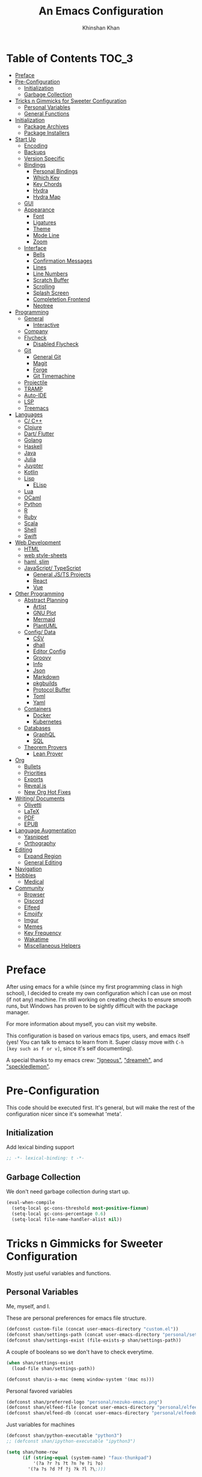 #+TITLE: An Emacs Configuration
#+AUTHOR: Khinshan Khan
#+property: header-args :tangle init.el
#+STARTUP: overview
#+PRIORITIES: A D B

* Table of Contents :TOC_3:
- [[#preface][Preface]]
- [[#pre-configuration][Pre-Configuration]]
  - [[#initialization][Initialization]]
  - [[#garbage-collection][Garbage Collection]]
- [[#tricks-n-gimmicks-for-sweeter-configuration][Tricks n Gimmicks for Sweeter Configuration]]
  - [[#personal-variables][Personal Variables]]
  - [[#general-functions][General Functions]]
- [[#initialization-1][Initialization]]
  - [[#package-archives][Package Archives]]
  - [[#package-installers][Package Installers]]
- [[#start-up][Start Up]]
  - [[#encoding][Encoding]]
  - [[#backups][Backups]]
  - [[#version-specific][Version Specific]]
  - [[#bindings][Bindings]]
    - [[#personal-bindings][Personal Bindings]]
    - [[#which-key][Which Key]]
    - [[#key-chords][Key Chords]]
    - [[#hydra][Hydra]]
    - [[#hydra-map][Hydra Map]]
  - [[#gui][GUI]]
  - [[#appearance][Appearance]]
    - [[#font][Font]]
    - [[#ligatures][Ligatures]]
    - [[#theme][Theme]]
    - [[#mode-line][Mode Line]]
    - [[#zoom][Zoom]]
  - [[#interface][Interface]]
    - [[#bells][Bells]]
    - [[#confirmation-messages][Confirmation Messages]]
    - [[#lines][Lines]]
    - [[#line-numbers][Line Numbers]]
    - [[#scratch-buffer][Scratch Buffer]]
    - [[#scrolling][Scrolling]]
    - [[#splash-screen][Splash Screen]]
    - [[#completetion-frontend][Completetion Frontend]]
    - [[#neotree][Neotree]]
- [[#programming][Programming]]
  - [[#general][General]]
    - [[#interactive][Interactive]]
  - [[#company][Company]]
  - [[#flycheck][Flycheck]]
    - [[#disabled-flycheck][Disabled Flycheck]]
  - [[#git][Git]]
    - [[#general-git][General Git]]
    - [[#magit][Magit]]
    - [[#forge][Forge]]
    - [[#git-timemachine][Git Timemachine]]
  - [[#projectile][Projectile]]
  - [[#tramp][TRAMP]]
  - [[#auto-ide][Auto-IDE]]
  - [[#lsp][LSP]]
  - [[#treemacs][Treemacs]]
- [[#languages][Languages]]
  - [[#c-c][C/ C++]]
  - [[#clojure][Clojure]]
  - [[#dart-flutter][Dart/ Flutter]]
  - [[#golang][Golang]]
  - [[#haskell][Haskell]]
  - [[#java][Java]]
  - [[#julia][Julia]]
  - [[#juypter][Juypter]]
  - [[#kotlin][Kotlin]]
  - [[#lisp][Lisp]]
    - [[#elisp][ELisp]]
  - [[#lua][Lua]]
  - [[#ocaml][OCaml]]
  - [[#python][Python]]
  - [[#r][R]]
  - [[#ruby][Ruby]]
  - [[#scala][Scala]]
  - [[#shell][Shell]]
  - [[#swift][Swift]]
- [[#web-development][Web Development]]
  - [[#html][HTML]]
  - [[#web-style-sheets][web style-sheets]]
  - [[#haml-slim][haml, slim]]
  - [[#javascript-typescript][JavaScript/ TypeScript]]
    - [[#general-jsts-projects][General JS/TS Projects]]
    - [[#react][React]]
    - [[#vue][Vue]]
- [[#other-programming][Other Programming]]
  - [[#abstract-planning][Abstract Planning]]
    - [[#artist][Artist]]
    - [[#gnu-plot][GNU Plot]]
    - [[#mermaid][Mermaid]]
    - [[#plantuml][PlantUML]]
  - [[#config-data][Config/ Data]]
    - [[#csv][CSV]]
    - [[#dhall][dhall]]
    - [[#editor-config][Editor Config]]
    - [[#groovy][Groovy]]
    - [[#info][Info]]
    - [[#json][Json]]
    - [[#markdown][Markdown]]
    - [[#pkgbuilds][pkgbuilds]]
    - [[#protocol-buffer][Protocol Buffer]]
    - [[#toml][Toml]]
    - [[#yaml][Yaml]]
  - [[#containers][Containers]]
    - [[#docker][Docker]]
    - [[#kubernetes][Kubernetes]]
  - [[#databases][Databases]]
    - [[#graphql][GraphQL]]
    - [[#sql][SQL]]
  - [[#theorem-provers][Theorem Provers]]
    - [[#lean-prover][Lean Prover]]
- [[#org][Org]]
  - [[#bullets][Bullets]]
  - [[#priorities][Priorities]]
  - [[#exports][Exports]]
  - [[#revealjs][Reveal.js]]
  - [[#new-org-hot-fixes][New Org Hot Fixes]]
- [[#writing-documents][Writing/ Documents]]
  - [[#olivetti][Olivetti]]
  - [[#latex][LaTeX]]
  - [[#pdf][PDF]]
  - [[#epub][EPUB]]
- [[#language-augmentation][Language Augmentation]]
  - [[#yasnippet][Yasnippet]]
  - [[#orthography][Orthography]]
- [[#editing][Editing]]
  - [[#expand-region][Expand Region]]
  - [[#general-editing][General Editing]]
- [[#navigation][Navigation]]
- [[#hobbies][Hobbies]]
  - [[#medical][Medical]]
- [[#community][Community]]
  - [[#browser][Browser]]
  - [[#discord][Discord]]
  - [[#elfeed][Elfeed]]
  - [[#emojify][Emojify]]
  - [[#imgur][Imgur]]
  - [[#memes][Memes]]
  - [[#key-frequency][Key Frequency]]
  - [[#wakatime][Wakatime]]
  - [[#miscellaneous-helpers][Miscellaneous Helpers]]

* Preface

  After using emacs for a while (since my first programming class in high school), I decided to create my own
  configuration which I can use on most (if not any) machine. I'm still working on creating checks to ensure smooth
  runs, but Windows has proven to be sightly difficult with the package manager.

  For more information about myself, you can visit my website.

  This configuration is based on various emacs tips, users, and emacs itself (yes! You can talk to emacs to learn
  from it. Super classy move with =C-h [key such as f or v]=, since it's self documenting).

  A special thanks to my emacs crew: [[https://github.com/Lgneous]["lgneous"]], [[https://github.com/Dreameh]["dreameh"]], and [[https://github.com/berquist]["speckledlemon"]].

* Pre-Configuration

  This code should be executed first. It's general, but will make the rest of the configuration nicer since it's somewhat 'meta'.

** Initialization

   Add lexical binding support

   #+begin_src emacs-lisp
;; -*- lexical-binding: t -*-
   #+end_src

** Garbage Collection

   We don't need garbage collection during start up.

   #+begin_src emacs-lisp
(eval-when-compile
  (setq-local gc-cons-threshold most-positive-fixnum)
  (setq-local gc-cons-percentage 0.6)
  (setq-local file-name-handler-alist nil))
   #+end_src

* Tricks n Gimmicks for Sweeter Configuration

  Mostly just useful variables and functions.

** Personal Variables

   Me, myself, and I.

   These are personal preferences for emacs file structure.

   #+begin_src emacs-lisp
(defconst custom-file (concat user-emacs-directory "custom.el"))
(defconst shan/settings-path (concat user-emacs-directory "personal/settings.el"))
(defconst shan/settings-exist (file-exists-p shan/settings-path))
   #+end_src

   A couple of booleans so we don't have to check everytime.

   #+begin_src emacs-lisp
(when shan/settings-exist
  (load-file shan/settings-path))

(defconst shan/is-a-mac (memq window-system '(mac ns)))
   #+end_src

   Personal favored variables

   #+begin_src emacs-lisp
(defconst shan/preferred-logo "personal/nezuko-emacs.png")
(defconst shan/elfeed-file (concat user-emacs-directory "personal/elfeed.org"))
(defconst shan/elfeed-db (concat user-emacs-directory "personal/elfeeddb"))
   #+end_src

   Just variables for machines

   #+begin_src emacs-lisp
(defconst shan/python-executable "python3")
;; (defconst shan/ipython-executable "ipython3")

(setq shan/home-row
      (if (string-equal (system-name) "faux-thunkpad")
          '(?a ?r ?s ?t ?n ?e ?i ?o)
        '(?a ?s ?d ?f ?j ?k ?l ?\;)))
   #+end_src

   Shorthands

   #+begin_src emacs-lisp
(defconst shan/init-path (concat user-emacs-directory "init.el"))
(defconst shan/config-path (concat user-emacs-directory "config.org"))

(defconst shan/dart-path "/opt/flutter/bin/cache/dart-sdk/")
(defconst shan/flutter-path "/opt/flutter/")
(defconst shan/plantuml-path "/usr/share/java/plantuml/plantuml.jar")
(defconst shan/kotlin-path "/home/shan/kotlin-language-server/server/build/install/server/bin/kotlin-language-server")
   #+end_src

** General Functions

   Personal functions, some packages are reliant on these, so it goes on top. Working
   on credit for people not mentioned in preface and significant enough. People
   should be cited even if the function was modified. Functions are split into...
   "sensible" groups.

   - [[[https://emacs.stackexchange.com/a/340][Credit: scratch]]]
   - [[[https://stackoverflow.com/questions/95631/open-a-file-with-su-sudo-inside-emacs/7043786][Credit: sudo-edit]]]
   - [[[https://github.com/purcell/emacs.d/blob/master/lisp/init-utils.el#L40-L48][Credit: delete-this-file]]]
   - [[[https://github.com/purcell/emacs.d/blob/master/lisp/init-utils.el#L51-L65][Credit: rename-this-file-and-buffer]]]
   - [[[https://github.com/purcell/emacs.d/blob/master/lisp/init-utils.el#L67-L77][Credit: browse-current-file]]]
   - [[[https://emacs.stackexchange.com/a/29421][Credit: org-toc]]]

     #+begin_src emacs-lisp
(defun shan/do-nothing ()
  "Do nothing."
  (interactive)
  nil)

(defun shan/before (to-call-before f)
  "Run TO-CALL-BEFORE then run F."
  (funcall to-call-before)
  (funcall f))

(defun shan/after (to-call-after f)
  "Run F then run TO-CALL-AFTER."
  (funcall f)
  (funcall to-call-after))
     #+end_src

     #+begin_src emacs-lisp
(defun shan/split-window-right ()
  "Create a new window split to the right and balance the windows."
  (interactive)
  (shan/after #'balance-windows #'split-window-right))

(defun shan/split-window-below ()
  "Create a new window split below and balance the windows."
  (interactive)
  (shan/after #'balance-windows #'split-window-below))

(defun shan/delete-window ()
  "Delete the current window and balance the windows."
  (interactive)
  (shan/after #'balance-windows #'delete-window))
     #+end_src

     #+begin_src emacs-lisp
(defun shan/refresh-buffer ()
  "Refresh the current buffer."
  (interactive)
  (revert-buffer :ignore-auto :noconfirm))

(defun shan/scratch ()
  "Create a new scratch buffer to work in. (could be *scratch* - *scratchX*)"
  (interactive)
  (let ((n 0) bufname)
    (while (progn
             (setq bufname (concat "*scratch"
                                   (if (= n 0) "" (int-to-string n))
                                   "*"))
             (setq n (1+ n))
             (get-buffer bufname)))
    (switch-to-buffer (get-buffer-create bufname))
    (lisp-interaction-mode)))
     #+end_src

     #+begin_src emacs-lisp
(defun shan/toggle-mark ()
  "Pop a mark if one doesn't exist already, deactivate it otherwise."
  (interactive)
  (if (region-active-p)
      (deactivate-mark)
    (push-mark nil nil t)))

(defun shan/toggle-mark-rectangle ()
  "Pop a rectangle mark if one doesn't exist already, deactivate it otherwise."
  (interactive)
  (if (region-active-p)
      (deactivate-mark)
    (rectangle-mark-mode)))
     #+end_src

     #+begin_src emacs-lisp

(defun shan/first-occurence (f list)
  "Return the first occurence in LIST which, when applied to PREDICATE returns t."
  (let ((head (car list))
        (tail (cdr list)))
    (if (or (not head) (funcall f head))
        head
      (shan/first-occurence f tail))))

(defun shan/last-occurence (predicate list)
  "Return the last occurence in LIST which, when applied to PREDICATE returns t."
  (shan/first-occurence predicate (reverse list)))

(defmacro shan/find-executables (list)
  "Return the first occurence in LIST whose value corresponds to an executable."
  (shan/first-occurence #'executable-find list))
     #+end_src

     #+begin_src emacs-lisp
(defun shan/sudo-edit (file-name)
  "Like find file, but opens the file as root."
  (interactive "FSudo Find File: ")
  (let ((tramp-file-name (concat "/sudo::" (expand-file-name file-name))))
    (find-file tramp-file-name)))

(defun shan/delete-this-file ()
  "Delete the current file, and kill the buffer."
  (interactive)
  (unless (buffer-file-name)
    (error "No file is currently being edited"))
  (when (yes-or-no-p (format "Really delete '%s'?"
                             (file-name-nondirectory buffer-file-name)))
    (delete-file (buffer-file-name))
    (kill-this-buffer)))

(defun shan/rename-this-file-and-buffer (new-name)
  "Renames both current buffer and file it's visiting to NEW-NAME."
  (interactive "sNew name: ")
  (let ((name (buffer-name))
        (filename (buffer-file-name)))
    (unless filename
      (error "Buffer '%s' is not visiting a file!" name))
    (progn
      (when (file-exists-p filename)
        (rename-file filename new-name 1))
      (set-visited-file-name new-name)
      (rename-buffer new-name))))

(defun shan/browser-current-file ()
  "Open the current file as a URL using `browse-url'."
  (interactive)
  (let ((file-name (buffer-file-name)))
    (if (and (fboundp 'tramp-tramp-file-p)
             (tramp-tramp-file-p file-name))
        (error "Cannot open tramp file")
      (browse-url (concat "file://" file-name)))))

(defun shan/path-copy ()
  "Copy the current file path to kill ring."
  (interactive)
  (kill-new buffer-file-name))

(defun shan/org-toc (&optional shan/file-name)
  "A nice search utility for org headers in a direcory."
  (interactive)
  (unless shan/file-name
    (setq shan/file-name (read-directory-name "Directory name: ")))
  (let ((files (f-entries shan/file-name (lambda (f) (f-ext? f "org")) t))
        (headlines '())
        choice)
    (loop for file in files do
          (with-temp-buffer
            (insert-file-contents file)
            (goto-char (point-min))
            (while (re-search-forward org-heading-regexp nil t)
              (cl-pushnew (list
                           (format "%-80s (%s)"
                                   (match-string 0)
                                   (file-name-nondirectory file))
                           :file file
                           :position (match-beginning 0))
                          headlines))))
    (setq choice
          (completing-read "Headline: " (reverse headlines)))
    (find-file (plist-get (cdr (assoc choice headlines)) :file))
    (goto-char (plist-get (cdr (assoc choice headlines)) :position))))
     #+end_src

     #+begin_src emacs-lisp
(defun shan/fill-or-unfill ()
  "Fill or unfill based on the previous command."
  (interactive)
  (let ((fill-column
         (if (eq last-command 'endless/fill-or-unfill)
             (progn (setq this-command nil)
                    (point-max))
           fill-column)))
    (call-interactively #'fill-paragraph)))

(defun shan/save-proper ()
  (interactive)
  (remove-hook 'before-save-hook #'delete-trailing-whitespace)
  (save-buffer)
  (add-hook 'before-save-hook #'delete-trailing-whitespace))
     #+end_src

     #+begin_src emacs-lisp
(defun shan/add-list-to-list (to-list from-list &optional append compare-fn)
  "Adds all elements from from-list to to-list"
  (dolist (elem from-list)
    (add-to-list to-list elem append compare-fn))
  to-list)

(defun shan/copy-hooks-to (from-hook to-hook)
  "Copies one list of hooks to another, without the weird nonc circular list problem"
  (dolist (hook from-hook)
    (add-hook to-hook hook)))
     #+end_src

     #+begin_src emacs-lisp
(defun shan/call-keymap (map &optional prompt)
  "Read a key sequence and call the command it's bound to in MAP."
  (let* ((help-form `(describe-bindings ,(vector map)))
         (key (read-key-sequence prompt))
         (cmd (lookup-key map key t)))
    (if (functionp cmd) (call-interactively cmd)
      (user-error "%s is undefined" key))))

(defun shan/exec-call-keymap (keymap prompt)
  "Executes `shan/call-keymap'"
  (interactive)
  (shan/call-keymap keymap prompt))
     #+end_src

     #+begin_src emacs-lisp
(defun shan/reload ()
  "Reload the configuration file."
  (interactive)
  (load-file shan/init-path))

(defun shan/edit-config ()
  "Edit the configuration file."
  (interactive)
  (find-file shan/config-path))
     #+end_src

* Initialization

** Package Archives

   Special commands, should always be needed. Note the algorithm is a hotfix to a much larger [[https://debbugs.gnu.org/cgi/bugreport.cgi?bug=34341][emacs issue]].

   #+begin_src emacs-lisp
(require 'package)
;; (setq package-enable-at-startup nil)
(setq gnutls-algorithm-priority "NORMAL:-VERS-TLS1.3")
   #+end_src

   Set up all the archive sources to pull from packages from.

   #+begin_src emacs-lisp
(shan/add-list-to-list 'package-archives '(("gnu" . "http://elpa.gnu.org/packages/")
                                           ("melpa" . "http://melpa.org/packages/")
                                           ("melpa-stable" . "http://stable.melpa.org/packages/")
                                           ("melpa-stable2" . "http://melpa-stable.milkbox.net/packages/")
                                           ("org" . "https://orgmode.org/elpa/"))
                       t)
(package-initialize)
   #+end_src

** Package Installers

   [[https://github.com/jwiegley/use-package][use-package]] configuration. Helps clean up rest of the configuration and speeds up startup
   by isolating packages.

   #+begin_src emacs-lisp
(unless (package-installed-p 'use-package)
  (package-refresh-contents)
  (package-install 'use-package))

(eval-when-compile
  (require 'use-package))

(use-package use-package
  :config
  (setq-default use-package-always-defer nil
                use-package-always-ensure t
                use-package-always-demand t))

(setq-default byte-compile-warnings nil)

(use-package use-package-ensure-system-package)
   #+end_src

   The [[https://github.com/larstvei/Try][try]] package lets you try packages before installing them.

   #+begin_src emacs-lisp
(use-package try)
   #+end_src

   #+BEGIN_EXAMPLE
Automatically debug and bisect your init (.emacs) file!
   #+END_EXAMPLE

   #+begin_src emacs-lisp
(use-package bug-hunter)
   #+end_src

* Start Up

** Encoding

   Begone utf 16!

   #+begin_src emacs-lisp
(setq-default locale-coding-system 'utf-8)
(set-terminal-coding-system 'utf-8)
(set-keyboard-coding-system 'utf-8)
(set-selection-coding-system 'utf-8)
(prefer-coding-system 'utf-8)
   #+end_src

   #+begin_src emacs-lisp
(use-package unidecode)
   #+end_src

** Backups

   I don't particularly need backup files, and =~= + =#= files are a pain to clean anyways.

   #+begin_src emacs-lisp
(setq-default backup-inhibited t
              auto-save-default nil
              create-lockfiles nil
              make-backup-files nil)
   #+end_src

** Version Specific

   Weird errors of GTK without this.

   #+begin_src emacs-lisp
(when (>= emacs-major-version 26)
  (setq-default confirm-kill-processes nil))
   #+end_src

** Bindings

*** Personal Bindings

    #+begin_src emacs-lisp
(bind-key* "C-;" 'company-yasnippet)
(windmove-default-keybindings 'meta)
    #+end_src

*** Which Key

    Display available keybindings in a popup.

    #+begin_src emacs-lisp
(use-package which-key
  :config
  (which-key-mode)
  :bind
  ;; ("C-h m" . which-key-show-major-mode)
  ;; ("C-h b" . which-key-show-top-level)
  )
    #+end_src

*** Key Chords

    #+begin_src emacs-lisp
(use-package use-package-chords
  :after (key-chord))

(use-package key-chord
  :custom
  (key-chord-two-keys-delay 0.05)
  :config
  (key-chord-mode t))
    #+end_src

*** Hydra

    #+begin_src emacs-lisp
(use-package hydra
  :custom
  (hydra--work-around-dedicated nil)
  (hydra-is-helpful t)
  (hydra-hint-display-type 'lv)
  (lv-use-separator nil)
  :chords
  ("ao" . hydra-leader/body))

(use-package pretty-hydra
  :after (hydra))
    #+end_src

*** Hydra Map

    Important to take note of the following chart when making hydras:

    |------------+-----------------------+-----------------------+-----------------|
    | Body Color | Head  Inherited Color | Executing NON-HEADS   | Executing HEADS |
    |------------+-----------------------+-----------------------+-----------------|
    | amaranth   | red                   | Disallow and Continue | Continue        |
    | teal       | blue                  | Disallow and Continue | Quit            |
    | pink       | red                   | Allow and Continue    | Continue        |
    | red        | red                   | Allow and Quit        | Continue        |
    | blue       | blue                  | Allow and Quit        | Quit            |
    |------------+-----------------------+-----------------------+-----------------|

    I feel like pink hydras are the way to go, since I enjoy being about to use continuous undo or highlighting for a region based hydra command. But, feel free to change as you see fit.

    #+begin_src emacs-lisp
(pretty-hydra-define hydra-config (:exit t :color pink :title " Personal" :quit-key "q")
  (" Configuration"
   (("e" shan/edit-config "config file")
    ("r" shan/reload "reload")
    ("s" (shan/org-toc (concat user-emacs-directory "config/.")) "search config"))
   "Utility"
   (("g" shan/refresh-buffer "refresh buffer"))
   " Exit"
   (("<deletechar>" save-buffers-kill-terminal "quit emacs")
    ("DEL" hydra-leader/body (propertize "+leader" 'face 'bold)))))
    #+end_src

    #+begin_src emacs-lisp
(pretty-hydra-define hydra-help (:exit t :color pink :title " Help" :quit-key "q")
  ("Bindings"
   (("b" counsel-descbinds "all")
    ("m" which-key-show-major-mode "major mode"))
   "Describes"
   (("f" counsel-describe-function "function")
    ("k" describe-key "key")
    ("v" counsel-describe-variable "variable"))
   "Others"
   (("F" counsel-describe-face "face")
    ("l" view-lossage "command history"))
   " Exit"
   (("DEL" hydra-leader/body (propertize "+leader" 'face 'bold)))))
    #+end_src

    #+begin_src emacs-lisp
(pretty-hydra-define hydra-projectile (:exit t :color pink :title " Projectile" :quit-key "q")
  (""
   (("a" projectile-find-other-file "find other file")
    ("b" projectile-switch-to-buffer "switch buffer")
    ("c" projectile-compile-project "compile")
    ("d" projectile-find-dir "find directory"))
   ""
   (("e" projectile-recentf "recent files")
    ("f" projectile-find-file "find file")
    ("g" projectile-grep "grep")
    ("k" projectile-kill-buffers "kill project buffers"))
   ""
   (("p" projectile-switch-project "switch project")
    ("t" projectile-toggle-between-implementation-and-test "impl ↔ test")
    ("v" projectile-vc "version control"))
   " Exit"
   (("DEL" hydra-leader/body (propertize "+leader" 'face 'bold)))))
    #+end_src

    #+begin_src emacs-lisp
(pretty-hydra-define hydra-avy (:exit t :color pink :title " Avy" :quit-key "q")
  ("Goto"
   (("c" avy-goto-char-timer "timed char")
    ("C" avy-goto-char "char")
    ("w" avy-goto-word-1 "word")
    ("W" avy-goto-word-0 "word*")
    ("l" avy-goto-line "bol")
    ("L" avy-goto-end-of-line "eol"))
   "Line"
   (("m" avy-move-line "move")
    ("k" avy-kill-whole-line "kill")
    ("y" avy-copy-line "yank"))
   "Region"
   (("M" avy-move-region "move")
    ("K" avy-kill-region "kill")
    ("Y" avy-copy-region "yank"))
   " Exit"
   (("DEL" hydra-leader/body (propertize "+leader" 'face 'bold)))))
    #+end_src

    #+begin_src emacs-lisp
(pretty-hydra-define hydra-window (:exit nil :color pink :title " Screen" :quit-key "q")
  ("Window Split"
   (("2" split-window-below "below")
    ("3" split-window-right "right"))
   "Window Movement"
   (("c" ace-window "choose" :exit t)
    ("b" balance-windows "balance")
    ("l" delete-window "kill" :exit t)
    ("w" other-window "move"))
   "Buffer Movement"
   (("k" kill-buffer "kill" :exit t))
   " Exit"
   (("DEL" hydra-leader/body (propertize "+leader" 'face 'bold) :exit t))))
    #+end_src

    #+begin_src emacs-lisp
(pretty-hydra-define hydra-file (:exit t :color pink :title " Files" :quit-key "q")
  ("Private"
   ()
   "Find"
   (("f" counsel-find-file "find")
    ("s" shan/sudo-edit "sudo")
    ("d" dired "dired"))
   "Operations"
   (("r" shan/rename-this-file-and-buffer "rename")
    ("y" shan/path-copy "yank path")
    ("k" shan/delete-this-file "delete file")
    ("b" shan/browser-current-file "browser"))
   " Exit"
   (("DEL" hydra-leader/body (propertize "+leader" 'face 'bold) :exit t))))
    #+end_src

    #+begin_src emacs-lisp
(pretty-hydra-define hydra-git (:exit nil :color pink :title " Git" :quit-key "q")
  ("Commands"
   (("g" magit "magit" :exit t)
    ("t" git-timemachine "timemachine" :exit t))
   " Exit"
   (("DEL" hydra-leader/body (propertize "+leader" 'face 'bold) :exit t))))
    #+end_src

    #+begin_src emacs-lisp
(pretty-hydra-define hydra-lsp (:exit t :color pink :title " LSP" :quit-key "q")
  ("Find"
   (("." lsp-ui-peek-find-references "find references")
    ("d" lsp-find-definition "find definition")
    ("t" lsp-find-type-definition "find type definition"))
   "Refactor"
   (("e" lsp-rename "rename symbol at point")
    ("f" lsp-format-buffer "format buffer"))
   "Show"
   (("j" lsp-ui-imenu "symbol table")
    ("l" lsp-ui-flycheck-list "error list"))
   " Exit"
   (("DEL" hydra-leader/body (propertize "+leader" 'face 'bold)))))
    #+end_src

    #+begin_src emacs-lisp
(pretty-hydra-define hydra-leader (:exit t :color pink :title " Leader" :quit-key "q")
  ("General"
   (("RET" hydra-config/body (propertize "+config" 'face 'bold))
    ("SPC" shan/ide-resolve (propertize "+ide" 'face 'bold))
    ("h" hydra-help/body (propertize "+help" 'face 'bold)))
   "Short Hands"
   (("f" hydra-file/body (propertize "+file" 'face 'bold))
    ("g" hydra-git/body (propertize "+git" 'face 'bold))
    ("i" ibuffer "ibuffer")
    ("r" shan/toggle-mark-rectangle "rectangle"))
   "Shortcuts"
   (("p" hydra-projectile/body (propertize "+project" 'face 'bold))
    ("j" hydra-avy/body (propertize "+jump" 'face 'bold))
    ("w" hydra-window/body (propertize "+screen" 'face 'bold)))
   "RSI Binds"
   (("u" undo "undo" :exit nil)
    ("a" (shan/exec-call-keymap 'Control-X-prefix "C-x") "C-x")
    (";" counsel-M-x "M-x")
    ("s" save-buffer "save"))))
    #+end_src

** GUI

   You need to experience keyboard to realize keyboard master race. (fn + f10 if need be for options though)

   #+begin_src emacs-lisp
(setq inhibit-startup-message t)

(use-package menu-bar
  :demand t
  :ensure nil
  :config
  (menu-bar-mode 0))

(use-package scroll-bar
  :demand t
  :ensure nil
  :config
  (toggle-scroll-bar 0))

(use-package tool-bar
  :demand t
  :ensure nil
  :config
  (tool-bar-mode 0))
   #+end_src

** Appearance

*** Font

    #+begin_src emacs-lisp
(cond ((member "Source Code Pro" (font-family-list))
       (set-face-attribute 'default nil
                           :family "Source Code Pro"
                           :weight 'normal
                           :width 'normal))
      ((member "Iosevka" (font-family-list))
       (set-face-attribute 'default nil
                           :family "Iosevka"
                           :weight 'normal
                           :width 'normal)))

(add-to-list 'face-ignored-fonts "Noto Color Emoji")

(when (member "Symbola" (font-family-list))
  (set-fontset-font t 'unicode "Symbola" nil 'prepend))
    #+end_src

*** TODO Ligatures

    Allows for uniform ligatures, regardless of font. Seems to fail sometimes... will figure it out later.

    #+begin_src emacs-lisp :tangle off
(use-package prog-mode
  :ensure nil
  :hook
  ((prog-mode text-mode) . prettify-symbols-mode)
  :init
  (setq-default prettify-symbols-alist
                '(("lambda" . ?λ)
                  ("<-" . ?←)
                  ("->" . ?→)
                  ("->>" . ?↠)
                  ("=>" . ?⇒)
                  ("map" . ?↦)
                  ("/=" . ?≠)
                  ("!=" . ?≠)
                  ("==" . ?≡)
                  ("<=" . ?≤)
                  (">=" . ?≥)
                  ("=<<" . (?= (Br . Bl) ?≪))
                  (">>=" . (?≫ (Br . Bl) ?=))
                  ("<=<" . ?↢)
                  (">=>" . ?↣)
                  ("&&" . ?∧)
                  ("||" . ?∨)
                  ("not" . ?¬)))
  (setq prettify-symbols-unprettify-at-point 'right-edge))
    #+end_src

*** Theme

    A bunch of themes in case I get bored. Really just prefer the doom ones most of the time.

    #+begin_src emacs-lisp
(add-to-list 'custom-theme-load-path (concat user-emacs-directory "themes/"))

(use-package zerodark-theme
  :defer t)

(use-package poet-theme
  :defer t)

(use-package doom-themes
  :custom
  (doom-vibrant-brighter-comments t)
  (doom-vibrant-brighter-modeline t)
  :config
  (doom-themes-org-config)
  (load-theme 'doom-dracula t))
    #+end_src

    The dark nights sometimes need a little sun. The slight brightness is nice for the eyes.

    #+begin_src emacs-lisp
(use-package solaire-mode
  :functions persp-load-state-from-file
  :hook
  (prog-mode . turn-on-solaire-mode)
  (minibuffer-setup . solaire-mode-in-minibuffer)
  (after-load-theme . solaire-mode-swap-bg)
  :custom
  (solaire-mode-remap-modeline nil)
  (solaire-mode-remap-fringe nil)
  :config
  (solaire-global-mode 1)
  (solaire-mode-swap-bg)
  (advice-add #'persp-load-state-from-file
              :after #'solaire-mode-restore-persp-mode-buffers))
    #+end_src

*** Mode Line

    Definitely needed, or else you'd never know where you are.

    #+begin_src emacs-lisp
(line-number-mode t)
(column-number-mode t)
    #+end_src

    The cleanest modeline I've ever used.

    #+begin_src emacs-lisp
(use-package doom-modeline
  :custom
  (doom-modeline-python-executable shan/python-executable)
  (doom-modeline-icon t)
  (doom-modeline-major-mode-icon t)
  (doom-modeline-version t)
  (doom-modeline-buffer-file-name-style 'file-name)
  :config
  (doom-modeline-mode))
    #+end_src

    These modes don't need a modeline. I'd prefer to get it out of a debugging buffers too though.

    #+begin_src emacs-lisp
(use-package hide-mode-line
  :hook
  ((neotree-mode imenu-list-minor-mode minimap-mode ibuffer-mode help-mode deft-text-mode) . hide-mode-line-mode))
    #+end_src

*** Zoom

**** Font Size Zooming

     #+begin_src emacs-lisp
(use-package default-text-scale
  :init
  (default-text-scale-mode))
     #+end_src

**** Single Window Focus Zooming

     #+begin_src emacs-lisp
(use-package zoom-window
  :config
  (global-set-key (kbd "C-z") 'zoom-window-zoom))
     #+end_src

** Interface

*** Bells

    Okay, these bells are annoying, but emacspeak has me doubting my initial impressions.

    #+begin_src emacs-lisp
(setq-default visible-bell nil
              audible-bell nil
              ring-bell-function 'ignore)
    #+end_src

*** Confirmation Messages

    Who types a whole yes intead of y nowadays..?

    #+begin_src emacs-lisp
(defalias 'yes-or-no-p (lambda (&rest _) t))
(setq-default confirm-kill-emacs nil)
(setq save-abbrevs t)
(setq-default abbrev-mode t)
(setq save-abbrevs 'silently)
    #+end_src

*** Lines

    #+begin_src emacs-lisp
(setq-default transient-mark-mode t
              visual-line-mode t
              indent-tabs-mode nil
              tab-width 4)

(global-hl-line-mode t)
    #+end_src

    This isn't the best character for indents, but I can't find a good one, so it'll do for now.

    #+begin_src emacs-lisp
(use-package highlight-indent-guides
  :hook
  (prog-mode . highlight-indent-guides-mode)
  :custom
  (highlight-indent-guides-method 'character)
  (highlight-indent-guides-responsive 'stack)
  (highlight-indent-guides-character ?\┊);;?\間)
  )
    #+end_src

*** Line Numbers

    Tangled off because I've heard of performance issues. We'll see in a week.

    #+begin_src emacs-lisp :tangle off
(use-package linum
  :ensure nil
  :if (< emacs-major-version 26)
  :hook
  (prog-mode . linum-mode)
  :custom
  (linum-format " %d ")
  :config
  (set-face-underline 'linum nil))

(use-package display-line-numbers
  :ensure nil
  :if (>= emacs-major-version 26)
  :hook
  (prog-mode . display-line-numbers-mode)
  :custom
  ;;(display-line-numbers-type 'relative)
  (display-line-numbers-current-absolute t)
  (display-line-numbers-width 2)
  (display-line-numbers-widen t))
    #+end_src

*** Scratch Buffer

    #+begin_src emacs-lisp
;;(setq-default initial-major-mode 'python-mode)
(setq-default initial-major-mode 'lisp-interaction-mode)
(setq initial-scratch-message nil)
    #+end_src

*** Scrolling

    This is tangled off for now...

    #+begin_src emacs-lisp
(setq-default scroll-margin 0
              scroll-conservatively 10000
              scroll-preserve-screen-position t
              mouse-wheel-progressive-speed nil)
    #+end_src

*** Splash Screen

    #+begin_src emacs-lisp
(use-package page-break-lines)

(use-package dashboard
  :after (page-break-lines)
  :bind
  (:map dashboard-mode-map
        ("n" . widget-forward)
        ("p" . widget-backward)
        ("f" . shan/elfeed-update-database))
  :custom
  (dashboard-banner-logo-title
   (format ""
           (float-time (time-subtract after-init-time before-init-time))
           (length package-activated-list) gcs-done))
  (dashboard-set-heading-icons t)
  (dashboard-set-file-icons t)
  (dashboard-set-init-info t)
  (dashboard-center-content t)
  (dashboard-set-footer nil)

  (dashboard-set-navigator t)
  (dashboard-navigator-buttons
   `((

      (,(all-the-icons-octicon "mark-github" :height 1.1 :v-adjust 0.0)
       ""
       "GH Repos"
       (lambda (&rest _) (browse-url-generic "https://github.com/kkhan01?tab=repositories")))

      (,(all-the-icons-material "update" :height 1.2 :v-adjust -0.24)
       ""
       "Update emacs"
       (lambda (&rest _) (shan/elfeed-update-database)))

      (,(all-the-icons-material "autorenew" :height 1.2 :v-adjust -0.15)
       ""
       "Restart emacs"
       (lambda (&rest _) (shan/reload)))

      )))

  :config
  (setq dashboard-items '((recents  . 5)
                          ;; (bookmarks . 5)
                          ;; (projects . 5)
                          (agenda . 5)
                          ;; (registers . 5)
                          ))

  (dashboard-setup-startup-hook)
  (setq dashboard-startup-banner (if shan/settings-exist
                                     (concat user-emacs-directory shan/preferred-logo)
                                   'logo))

  (setq initial-buffer-choice (lambda () (get-buffer "*dashboard*"))))
    #+end_src

*** Completetion Frontend

    #+begin_src emacs-lisp
(use-package ivy
  :bind
  ([switch-to-buffer] . ivy-switch-buffer)
  (:map ivy-minibuffer-map
        ([remap xref-find-definitions] . shan/do-nothing)
        ([remap xref-find-definitions-other-frame] . shan/do-nothing)
        ([remap xref-find-definitions-other-window] . shan/do-nothing)
        ([remap xref-find-references] . shan/do-nothing)
        ([remap xref-find-apropos] . shan/do-nothing)
        ("<return>" . ivy-alt-done)
        ("<S-return>" . ivy-immediate-done))
  :custom
  (ivy-use-virtual-buffers t)
  (ivy-count-format "%d/%d ")
  (ivy-height 20)
  (ivy-display-style 'fancy)
  (ivy-format-function 'ivy-format-function-line)
  (ivy-re-builders-alist
   '((t . ivy--regex-plus)))
  (ivy-initial-inputs-alist nil)
  :config
  (ivy-mode))

(use-package counsel
  :bind
  ("M-x" . counsel-M-x)
  ("C-x C-f" . counsel-find-file)
  ("C-h v" . counsel-describe-variable)
  ("C-h f" . counsel-describe-function)
  ("C-x b" . counsel-switch-buffer)
  :config
  ;; weird because of a top-level push in source cod
  (setq-default ivy-initial-inputs-alist nil))

(use-package swiper
  :bind
  ("C-s" . swiper-isearch)
  ("C-r" . swiper-isearch-backward))
    #+end_src

*** Neotree

    I dont usually use gui, but this seemed fun. Used [[https://github.com/Ladicle][Ladicle]]'s config.

    #+begin_src emacs-lisp
(use-package neotree
  :after
  (projectile)
  :commands
  (neotree-show neotree-hide neotree-dir neotree-find)
  :init
  (setq neo-theme (if (display-graphic-p) 'icons 'arrow))
  :custom
  (neo-theme 'nerd2)
  (neo-window-position 'left)
  :bind
  ([f8] . neotree-current-dir-toggle)
  ([f9] . neotree-projectile-toggle)
  :preface
  (defun neotree-projectile-toggle ()
    (interactive)
    (let ((project-dir
           (ignore-errors
           ;;; Pick one: projectile or find-file-in-project
             (projectile-project-root)
             ))
          (file-name (buffer-file-name))
          (neo-smart-open t))
      (if (and (fboundp 'neo-global--window-exists-p)
               (neo-global--window-exists-p))
          (neotree-hide)
        (progn
          (neotree-show)
          (if project-dir
              (neotree-dir project-dir))
          (if file-name
              (neotree-find file-name))))))

  (defun neotree-current-dir-toggle ()
    (interactive)
    (let ((project-dir
           (ignore-errors
             (ffip-project-root)
             ))
          (file-name (buffer-file-name))
          (neo-smart-open t))
      (if (and (fboundp 'neo-global--window-exists-p)
               (neo-global--window-exists-p))
          (neotree-hide)
        (progn
          (neotree-show)
          (if project-dir
              (neotree-dir project-dir))
          (if file-name
              (neotree-find file-name)))))))
    #+end_src

* Programming

  Things that I should need in my prog modes.

** General

*** Interactive

    These guys are always active and a series of small things that have become second nature by now.

    #+begin_src emacs-lisp
(use-package rainbow-delimiters
  :hook
  (prog-mode . rainbow-delimiters-mode))

(use-package smartparens
  :hook
  (prog-mode . smartparens-mode)
  :custom
  (sp-escape-quotes-after-insert nil)
  :config
  (require 'smartparens-config))

(use-package paren
  :config
  (show-paren-mode t))

(use-package move-text
  :config
  (move-text-default-bindings))
    #+end_src

** Company

   #+begin_src emacs-lisp
(use-package company
  :bind
  ("C-/" . company-complete)
  (:map company-active-map
        ("M-/" . company-other-backend)
        ("M-n" . nil)
        ("M-p" . nil)
        ("C-n" . company-select-next)
        ("C-p" . company-select-previous))
  :custom-face
  (company-tooltip ((t (:foreground "#abb2bf" :background "#30343c"))))
  (company-tooltip-annotation ((t (:foreground "#abb2bf" :background "#30343c"))))
  (company-tooltip-selection ((t (:foreground "#abb2bf" :background "#393f49"))))
  (company-tooltip-mouse ((t (:background "#30343c"))))
  (company-tooltip-common ((t (:foreground "#abb2bf" :background "#30343c"))))
  (company-tooltip-common-selection ((t (:foreground "#abb2bf" :background "#393f49"))))
  (company-preview ((t (:background "#30343c"))))
  (company-preview-common ((t (:foreground "#abb2bf" :background "#30343c"))))
  (company-scrollbar-fg ((t (:background "#30343c"))))
  (company-scrollbar-bg ((t (:background "#30343c"))))
  (company-template-field ((t (:foreground "#282c34" :background "#c678dd"))))
  :custom
  (company-require-match 'never)
  (company-dabbrev-downcase nil)
  (company-tooltip-align-annotations t)
  (company-idle-delay 3) ;; 128)
  (company-minimum-prefix-length 3) ;; 128)
  :config
  (global-company-mode t))

(use-package company-quickhelp
  :after (company)
  :config
  (company-quickhelp-mode))

(use-package company-box
  :after (company)
  :hook
  (company-mode . company-box-mode))
   #+end_src

** Flycheck

   #+begin_src emacs-lisp
(use-package flycheck
  :custom-face
  (flycheck-info ((t (:underline (:style line :color "#80FF80")))))
  (flycheck-warning ((t (:underline (:style line :color "#FF9933")))))
  (flycheck-error ((t (:underline (:style line :color "#FF5C33")))))
  :custom
  (flycheck-check-syntax-automatically '(mode-enabled save))
  :config
  (define-fringe-bitmap 'flycheck-fringe-bitmap-ball
    (vector #b00000000
            #b00000000
            #b00000000
            #b00000000
            #b00000000
            #b00111000
            #b01111100
            #b11111110
            #b11111110
            #b11111110
            #b01111100
            #b00111000
            #b00000000
            #b00000000
            #b00000000
            #b00000000
            #b00000000))
  (flycheck-define-error-level 'info
    :severity 100
    :compilation-level 2
    :overlay-category 'flycheck-info-overlay
    :fringe-bitmap 'flycheck-fringe-bitmap-ball
    :fringe-face 'flycheck-fringe-info
    :info-list-face 'flycheck-error-list-info)
  (flycheck-define-error-level 'warning
    :severity 100
    :compilation-level 2
    :overlay-category 'flycheck-warning-overlay
    :fringe-bitmap 'flycheck-fringe-bitmap-ball
    :fringe-face 'flycheck-fringe-warning
    :warning-list-face 'flycheck-error-list-warning)
  (flycheck-define-error-level 'error
    :severity 100
    :compilation-level 2
    :overlay-category 'flycheck-error-overlay
    :fringe-bitmap 'flycheck-fringe-bitmap-ball
    :fringe-face 'flycheck-fringe-error
    :error-list-face 'flycheck-error-list-error)
  (global-flycheck-mode t))
   #+end_src

*** Disabled Flycheck

    Here we disable have to disable other checkers to use flycheck

    #+begin_src emacs-lisp
(setq-default flycheck-disabled-checkers '(c/c++-clang c/c++-cppcheck c/c++-gcc))

(setq js2-missing-semi-one-line-override t)
(setq js2-strict-missing-semi-warning nil)
    #+end_src

** Git

*** General Git
    #+begin_src emacs-lisp
(use-package gitattributes-mode
  :defer t)
(use-package gitignore-mode
  :defer t)
(use-package gitconfig-mode
  :defer t)

(use-package git-timemachine)
    #+end_src

*** Magit
    #+begin_src emacs-lisp
(use-package magit
  :defer t
  :bind
  (:map magit-status-mode-map
        ("q" . (lambda () (interactive) (magit-mode-bury-buffer 16))))
  :config
  ;; allow window to be split vertically rather than horizontally
  (setq split-width-threshold 0)
  (setq split-height-threshold nil)
  ;; full window magit
  (setq magit-display-buffer-function 'magit-display-buffer-fullframe-status-v1))
    #+end_src

    #+begin_src emacs-lisp
(use-package transient
  :defer t
  :after magit
  :config
  (transient-bind-q-to-quit))
    #+end_src

*** Forge
    #+begin_src emacs-lisp
(use-package forge)
    #+end_src

*** Git Timemachine
    #+begin_src emacs-lisp
(use-package git-timemachine)
    #+end_src

** Projectile

   #+begin_src emacs-lisp
(use-package projectile
  :bind
  (:map projectile-mode-map
        ("C-c p" . projectile-command-map))
  :custom
  (projectile-project-search-path '("~/Projects/"))
  ;; ignore set up: https://www.youtube.com/watch?v=qpv9i_I4jYU
  (projectile-indexing-method 'hybrid)
  (projectile-sort-order 'access-time)
  (projectile-enable-caching t)
  (projectile-require-project-root t)
  (projectile-completion-system 'ivy)
  :config
  (projectile-mode t))

(use-package counsel-projectile
  :disabled
  :after
  (counsel projectile)
  :config
  (counsel-projectile-mode t)
  (defalias 'projectile-switch-to-buffer 'counsel-projectile-switch-to-buffer)
  (defalias 'projectile-find-dir 'counsel-projectile-find-dir)
  (defalias 'projectile-find-file 'counsel-projectile-find-file)
  (defalias 'projectile-grep 'counsel-projectile-grep)
  (defalias 'projectile-switch-project 'counsel-projectile-switch-project))
   #+end_src

** TRAMP

   #+begin_src emacs-lisp
(use-package tramp
  :ensure nil
  :config
  ;; faster than scp
  (setq tramp-default-method "ssh")
  (add-to-list 'tramp-default-user-alist
               '("ssh" "eniac.*.edu\\'" "Khinshan.Khan44") ;; current eniac logins
               '(nil nil "shan")) ;; fallback login

  (setq password-cache-expiry nil))

;; this hook makes remote projectile a little lighter
(add-hook 'find-file-hook
          (lambda ()
            (when (file-remote-p default-directory)
              (setq-local projectile-mode-line "Projectile"))))
   #+end_src

   #+begin_src emacs-lisp
(use-package tramp-term)
   #+end_src

** Auto-IDE

   Add an hydra to a list, based on a mode, which then gets resolved by  =shan/ide-resolve=

   #+begin_src emacs-lisp
(defvar shan/ide--alist '())

(defun shan/ide-add (mode hydra)
  (push `(,mode . ,hydra) shan/ide--alist))

(defun shan/ide-resolve ()
  (interactive)
  (let ((hydra (alist-get major-mode shan/ide--alist)))
    (if hydra
        (funcall hydra)
      (message "IDE not found for %s" major-mode))))
   #+end_src

** LSP

   [[https://github.com/emacs-lsp/lsp-mode][lsp-mode]] has much potential, hopefully it gets even better. For now, this configuration is great.

   #+begin_src emacs-lisp
(use-package lsp-mode
  :custom
  (lsp-auto-guess-root t)
  (lsp-before-save-edits t)
  (lsp-enable-indentation t)
  (lsp-auto-configure nil)
  (lsp-enable-snippet nil)
  (lsp-prefer-flymake nil)
  :config
  (require 'lsp-clients) ;; due to lsp-auto-configure being nil
  (setq lsp-print-io t))

(use-package lsp-ui
  :after (lsp-mode)
  :hook
  (lsp-mode . lsp-ui-mode)
  :bind
  (:map lsp-mode-map
        ([remap xref-find-definitions] . lsp-ui-peek-find-definitions)
        ([remap xref-find-references]  . lsp-ui-peek-find-references))
  :custom
  (lsp-ui-flycheck-enable t))

(use-package company-lsp
  :after (company lsp-mode)
  :bind
  (:map lsp-mode-map
        ("C-/" . company-lsp))
  :custom
  (company-lsp-async t)
  (company-lsp-cache-candidates t)
  (company-lsp-enable-snippets nil)
  (company-lsp-enable-recompletion t)
  :config
  (add-to-list 'company-backends #'company-lsp))
   #+end_src

   Great for debugging... once you learn how to use a debugger. Don't worry about eager expansion errors.

   #+begin_src emacs-lisp
(use-package dap-mode
  :after (hydra)
  :hook
  (lsp-mode . (lambda () (dap-mode t) (dap-ui-mode t)))
  :config
  (use-package dap-hydra
    :ensure nil
    :config
    (defhydra+ dap-hydra (:exit nil :foreign-keys run)
      ("d" dap-debug "Start debug session"))
    (pretty-hydra-define+ hydra-lsp ()
      (;; these heads are added to the existing " Exit" column
       " Exit"
       (("SPC" dap-hydra "dap"))))))
   #+end_src

** Treemacs

   #+begin_src emacs-lisp
(use-package treemacs
  :bind (:map global-map
              ("C-x t t" . treemacs)
              ("C-x t 1" . treemacs-select-window))
  :config
  (setq treemacs-resize-icons 4))

(use-package lsp-treemacs
  :init (lsp-treemacs-sync-mode 1)
  :bind (:map java-mode-map
              ("C-x e l" . lsp-treemacs-errors-list)
              ("C-x s l" . lsp-treemacs-symbols)))

(use-package treemacs-projectile
  :after treemacs projectile)

(use-package treemacs-magit
  :after treemacs magit)

(use-package treemacs-icons-dired
  :after treemacs dired
  :config (treemacs-icons-dired-mode))
   #+end_src

* Languages

** TODO C/ C++

   #+begin_src emacs-lisp
(use-package company-c-headers
  :after (company)
  :config
  (add-to-list 'company-backends 'company-c-headers))
   #+end_src

   #+begin_src emacs-lisp
(use-package cc-mode
  :ensure nil
  :hook
  ((c-mode c++-mode) . lsp)
  :custom
  (c-basic-offset 4)
  :config
  (setq c-default-style '((c++-mode  . "stroustrup")
                          (awk-mode  . "awk")
                          (java-mode . "java")
                          (other     . "k&r")))
  (shan/ide-add 'c-mode #'hydra-lsp/body)
  (shan/ide-add 'c++-mode #'hydra-lsp/body))
   #+end_src

   #+begin_src emacs-lisp
(use-package dap-gdb-lldb
  :ensure nil
  :after (dap-mode))
   #+end_src

   Provides syntax highliting support for modern C++

   #+begin_src emacs-lisp
(use-package modern-cpp-font-lock
  :hook
  (c++-mode . modern-c++-font-lock-mode))
   #+end_src

   This is kind of useless without flycheck, but I want to first try and learn the style myself.

   #+begin_src emacs-lisp
(use-package google-c-style
  :hook
  ((c-mode c++-mode) . google-set-c-style)
  (c-mode-common . google-make-newline-indent))
   #+end_src

** Clojure

   #+begin_src emacs-lisp
(use-package clojure-mode)

(use-package cider
  :bind
  (:map cider-repl-mode-map
        ("C-l" . cider-repl-clear-buffer))
  :custom
  (cider-print-fn 'fipp)
  (cider-repl-display-help-banner nil)
  (cider-repl-pop-to-buffer-on-connect nil)
  (cider-repl-display-in-current-window nil)
  (cider-font-lock-dynamically t))

(use-package elein)
   #+end_src

** Dart/ Flutter

   #+begin_src emacs-lisp
(use-package dart-mode
  :custom
  (dart-format-on-save t)
  (dart-sdk-path shan/dart-path))
   #+end_src

   #+begin_src emacs-lisp
(use-package flutter
  :after dart-mode
  :bind (:map dart-mode-map
              ("C-M-x" . #'flutter-run-or-hot-reload))
  :custom
  (flutter-sdk-path shan/flutter-path))
   #+end_src

   #+begin_src emacs-lisp
(use-package flutter-l10n-flycheck
  :after flutter
  :config
  (flutter-l10n-flycheck-setup))
   #+end_src

** Golang

   #+begin_src emacs-lisp
(use-package go-mode
  :if (and (executable-find "go") (executable-find "bingo"))
  :hook
  (go-mode . lsp)
  :mode "\\.go\\'"
  :custom (gofmt-command "goimports")
  :bind (:map go-mode-map
              ("C-c C-n" . go-run)
              ("C-c ."   . go-test-current-test)
              ("C-c f"   . go-test-current-file)
              ("C-c a"   . go-test-current-project))
  :config
  (add-hook 'before-save-hook #'gofmt-before-save)

  (use-package gotest
    :after go)

  (use-package go-tag
    :after go
    :config
    (setq go-tag-args (list "-transform" "camelcase"))))
   #+end_src

** Haskell

   #+begin_src emacs-lisp
(use-package haskell-mode
  :if (executable-find "ghc")
  :mode "\\.hs\\'"
  :config
  (setq haskell-mode-hook 'haskell-mode-defaults))
   #+end_src

** Java
   #+begin_src emacs-lisp
(use-package lsp-java
  :after (lsp)
  :hook (java-mode . lsp)
  :config
  (require 'dap-java)
  (shan/ide-add 'java-mode #'hydra-lsp/body))

;; Gradle
(use-package gradle-mode
  :hook (java-mode . (lambda () (gradle-mode 1)))
  :config
  (defun build-and-run()
    (interactive)
    (gradle-run "build run"))
  (define-key gradle-mode-map (kbd "C-c C-r") 'build-and-run))

(use-package mvn
  :config
  (ignore-errors
    (require 'ansi-colors)
    (defun colorize-compilation-buffer ()
      (when (eq major-mode 'compilation-mode)
        (let ((inhibit-read-only t))
          (if (boundp 'compilation-filter-start)
              (ansi-color-apply-on-region compilation-filter-start (point))))))
    (add-hook 'compilation-filter-hook 'colorize-compilation-buffer)))
   #+end_src

** Julia

   Borked config, flycheck is "interrupted".

   #+begin_src emacs-lisp
(use-package julia-mode
  :mode
  ("\\.jl\\'" . julia-mode))

;; (use-package flycheck-julia
;;   :after (julia-mode)
;;   :hook
;;   (flycheck-mode . flycheck-julia-setup))
   #+end_src

** Juypter

   #+begin_src emacs-lisp
(use-package ein
  :mode
  (".*\\.ipynb\\'" . ein:ipynb-mode)
  :custom
  (ein:completion-backend 'ein:use-company-jedi-backends)
  (ein:use-auto-complete-superpack t))
   #+end_src

** Kotlin

   #+begin_src emacs-lisp
(use-package kotlin-mode
  :mode ("\\.kt\\'" . kotlin-mode)
  :hook (kotlin-mode . lsp)
  :config
  (setq lsp-kotlin-language-server-path shan/kotlin-path))
   #+end_src

   #+begin_src emacs-lisp
(use-package flycheck-kotlin
  :config
  (flycheck-kotlin-setup))
   #+end_src

** Lisp

*** ELisp

    #+begin_src emacs-lisp
(use-package elisp-format)
    #+end_src

** Lua
   #+begin_src emacs-lisp
(use-package lua-mode
  :after (company)
  :mode
  (("\\.lua\\'" . lua-mode))
  :hook
  (lua-mode . company-mode))
   #+end_src

** OCaml

   #+begin_src emacs-lisp
(use-package tuareg
  :if (and (executable-find "ocaml")
           (executable-find "npm")
           t)
  :ensure-system-package (ocaml-language-server . "npm install -g ocaml-language-server")
  :after (lsp)
  :hook
  (tuareg-mode . lsp)
  :mode
  (("\\.ml[ip]?\\'"                           . tuareg-mode)
   ("\\.mly\\'"                               . tuareg-menhir-mode)
   ("[./]opam_?\\'"                           . tuareg-opam-mode)
   ("\\(?:\\`\\|/\\)jbuild\\(?:\\.inc\\)?\\'" . tuareg-jbuild-mode)
   ("\\.eliomi?\\'"                           . tuareg-mode))
  :custom
  (tuareg-match-patterns-aligned t)
  (tuareg-indent-align-with-first-arg t)
  :config
  (shan/ide-add 'tuareg-mode #'hydra-lsp/body))
   #+end_src

** Python

   A reasonable guess.

   #+begin_src emacs-lisp
(use-package pip-requirements
  :mode
  ("requirements\\.txt" . pip-requirements-mode)
  :init
  (progn
    (shan/copy-hooks-to text-mode-hook 'pip-requirements-mode)))
   #+end_src

   Remember to install pyls.

   #+begin_src emacs-lisp
(use-package python
  :ensure nil
  :if (executable-find "pyls")
  :after (lsp)
  :hook
  (python-mode . lsp)
  :custom
  (python-indent 4)
  (python-shell-interpreter shan/python-executable)
  (python-fill-docstring-style 'pep-257)
  (gud-pdb-command-name (concat shan/python-executable " -m pdb"))
  (py-split-window-on-execute t)
  :config
  (shan/ide-add 'python-mode #'hydra-lsp/body))
   #+end_src

   #+begin_src emacs-lisp
(use-package dap-python
  :ensure nil
  :after dap-mode
  :custom
  (dap-python-executable shan/python-executable))
   #+end_src

   #+begin_src emacs-lisp
(use-package cython-mode)
(use-package flycheck-cython)
   #+end_src

** R

   #+begin_src emacs-lisp
(use-package ess
  :pin melpa-stable
  :mode
  ("\\.[rR]\\'" . R-mode)
  :config
  (require 'ess-site))
   #+end_src

** TODO Ruby

   #+begin_src emacs-lisp

   #+end_src

** TODO Scala

   Enable scala-mode and sbt-mode. Used [[https://scalameta.org/metals/docs/editors/emacs.html][scala metals]].

   #+begin_src emacs-lisp
(use-package scala-mode
  :after (lsp)
  :mode "\\.s\\(cala\\|bt\\)$"
  :hook
  (scala-mode . lsp)
  :config
  (shan/ide-add 'scala-mode #'hydra-lsp/body))

(use-package sbt-mode
  :commands sbt-start sbt-command
  :config
  ;; WORKAROUND: https://github.com/ensime/emacs-sbt-mode/issues/31
  ;; allows using SPACE when in the minibuffer
  (substitute-key-definition
   'minibuffer-complete-word
   'self-insert-command
   minibuffer-local-completion-map))
   #+end_src

** TODO Shell
   Default auto-mode-alist is great, but I sometimes get annoyed when configing. Seems detection for files is fairly good, so no need for a =sh-set-shell=.
   #+begin_src emacs-lisp
(use-package sh-script
  :config
  (shan/add-list-to-list 'auto-mode-alist '(("bash$" . sh-mode)
                                            ("bash_aliases$" . sh-mode)
                                            ("bash_exports$" . sh-mode)
                                            ("bash_functions$" . sh-mode)
                                            ("bash_logout$" . sh-mode)
                                            ("bash_prompt$" . sh-mode)
                                            ("zshrc$" . sh-mode))))
   #+end_src

** TODO Swift

   #+begin_src emacs-lisp
(use-package swift-mode
  :mode
  ("\\.swift\\'" . swift-mode))
   #+end_src

   Seems swift needs special flycheck support. Need to set executable path later.

   #+begin_src emacs-lisp
(use-package flycheck-swift
  :after flycheck
  :config
  (flycheck-swift-setup))
   #+end_src

   Figuring this out

   #+begin_src emacs-lisp :tangle off
(use-package company-sourcekit
  :config
  (add-to-list 'company-backends 'company-sourcekit))
   #+end_src

* Web Development

  Ara ara, "web development" is huge... let's make it a first level bullet.

** TODO HTML

   Learn about [[http://web-mode.org/][web-mode]]

   #+begin_src emacs-lisp
(use-package web-mode
  :mode
  (("\\.html?\\'"       . web-mode)
   ("\\.phtml\\'"       . web-mode)
   ("\\.tpl\\.php\\'"   . web-mode)
   ("\\.blade\\.php\\'" . web-mode)
   ("\\.php$"           . my/php-setup)
   ("\\.[agj]sp\\'"     . web-mode)
   ("\\.as[cp]x\\'"     . web-mode)
   ("\\.erb\\'"         . web-mode)
   ("\\.mustache\\'"    . web-mode)
   ("\\.djhtml\\'"      . web-mode)
   ("\\.jsx\\'"         . web-mode)
   ("\\.tsx\\'"         . web-mode))
  :config
  ;; Highlight the element under the cursor.
  (setq-default web-mode-enable-current-element-highlight t)
  ;; built in color for most themes dont work well with my eyes
  (eval-after-load "web-mode"
    '(set-face-background 'web-mode-current-element-highlight-face "LightCoral"))
  :custom
  (web-mode-attr-indent-offset 2)
  (web-mode-block-padding 2)
  (web-mode-css-indent-offset 2)
  (web-mode-code-indent-offset 2)
  (web-mode-comment-style 2)
  (web-mode-enable-current-element-highlight t)
  (web-mode-markup-indent-offset 2))
   #+end_src

   emmet-mode deserves a function to pull up cheatsheet. This is a powerful fork of "zencoding".

   #+begin_src emacs-lisp
(defun shan/emmet-mode-cheatsheet ()
  "Open emmet mode cheatsheet"
  (interactive)
  (browse-url-generic "https://docs.emmet.io/cheatsheet-a5.pdf"))
   #+end_src

   #+begin_src emacs-lisp
(use-package emmet-mode
  :hook
  ((css-mode  . emmet-mode)
   (php-mode  . emmet-mode)
   (sgml-mode . emmet-mode)
   (rjsx-mode . emmet-mode)
   (web-mode  . emmet-mode)))
   #+end_src

** TODO web style-sheets

** haml, slim

   #+begin_src emacs-lisp
(use-package haml-mode
  :mode
  ("\\.haml\\'"  . haml-mode)
  :init
  (setq haml-indent-offset 2))
   #+end_src

   #+begin_src emacs-lisp
(use-package slim-mode
  :mode
  ("\\.slim\\'" . slim-mode))
   #+end_src

** TODO JavaScript/ TypeScript

   These two are probably the hardest configuration to get properly solely because of "standards".

   #+begin_src emacs-lisp
(use-package typescript-mode
  :hook
  (typescript-mode . lsp)
  :mode (("\\.ts\\'" . typescript-mode)
         ("\\.tsx\\'" . typescript-mode))
  :config
  (shan/ide-add 'typescript-mode #'hydra-lsp/body))
   #+end_src

*** General JS/TS Projects

    Makes emacs use the node modules. Especially helpful for versions of tools and for stuff like prettier.

    #+begin_src emacs-lisp
(use-package add-node-modules-path
  :hook
  ((web-mode . add-node-modules-path)
   (rjsx-mode . add-node-modules-path)))
    #+end_src

    #+begin_src emacs-lisp
(use-package prettier-js
  :hook
  ((js-mode . prettier-js-mode)
   (typescript-mode . prettier-js-mode)
   (rjsx-mode . prettier-js-mode)))
    #+end_src

    #+begin_src emacs-lisp
(defun setup-tide-mode ()
  "Setup tide for javascript."
  (interactive)
  (tide-setup)
  (flycheck-mode +1)
  (setq flycheck-check-syntax-automatically '(save mode-enabled))
  (eldoc-mode +1)
  (tide-hl-identifier-mode +1)
  (company-mode +1))

(use-package tide
  :after
  (typescript-mode company flycheck)
  :hook
  ((typescript-mode . tide-setup)
   (typescript-mode . tide-hl-identifier-mode)
   (before-save . tide-format-before-save))
  :config
  (flycheck-add-next-checker 'typescript-tide 'javascript-eslint)
  (flycheck-add-next-checker 'tsx-tide 'javascript-eslint))
    #+end_src

*** TODO React

    #+begin_src emacs-lisp
(use-package rjsx-mode
  :mode
  (("\\.js\\'"   . rjsx-mode)
   ("\\.jsx\\'"  . rjsx-mode)
   ("\\.json\\'" . javascript-mode))
  :magic ("/\\*\\* @jsx React\\.DOM \\*/" "^import React")
  :init
  (setq-default rjsx-basic-offset 2)
  (setq-default rjsx-global-externs '("module" "require" "assert" "setTimeout" "clearTimeout" "setInterval" "clearInterval" "location" "__dirname" "console" "JSON")))
    #+end_src

    #+begin_src emacs-lisp
(use-package react-snippets
  :after yasnippet)
    #+end_src

*** TODO Vue

    #+begin_src emacs-lisp
(use-package vue-html-mode)

(use-package vue-mode
  :defer t
  :mode
  (("\\.vue\\'"  . vue-mode)))
    #+end_src

* Other Programming

  Not quite a programming language, but more for tools.

** Abstract Planning

*** Artist

    #+begin_src emacs-lisp
(use-package artist
  :config
  ;; this is from emacswiki
  (defun shan/artist-ido-select-operation (type)
    "Use ido to select a drawing operation in artist-mode"
    (interactive (list (ido-completing-read "Drawing operation: "
                                            (list "Pen" "Pen Line" "line" "straight line" "rectangle"
                                                  "square" "poly-line" "straight poly-line" "ellipse"
                                                  "circle" "text see-thru" "text-overwrite" "spray-can"
                                                  "erase char" "erase rectangle" "vaporize line" "vaporize lines"
                                                  "cut rectangle" "cut square" "copy rectangle" "copy square"
                                                  "paste" "flood-fill"))))
    (artist-select-operation type))

  ;; also from emacswiki
  (defun shan/artist-ido-select-settings (type)
    "Use ido to select a setting to change in artist-mode"
    (interactive (list (ido-completing-read "Setting: "
                                            (list "Set Fill" "Set Line" "Set Erase" "Spray-size" "Spray-chars"
                                                  "Rubber-banding" "Trimming" "Borders"))))
    (if (equal type "Spray-size")
        (artist-select-operation "spray set size")
      (call-interactively (artist-fc-get-fn-from-symbol
                           (cdr (assoc type '(("Set Fill" . set-fill)
                                              ("Set Line" . set-line)
                                              ("Set Erase" . set-erase)
                                              ("Rubber-banding" . rubber-band)
                                              ("Trimming" . trimming)
                                              ("Borders" . borders)
                                              ("Spray-chars" . spray-chars))))))))

  (pretty-hydra-define hydra-artist (:exit t :color pink :title " Artist" :quit-key "q")
    ("Find"
     (("a" artist-mouse-choose-operation "touch all ops")
      ("o" shan/artist-ido-select-operation "ido ops")
      ("s" shan/artist-ido-select-settings "ido settings"))
     "Drawing"
     (("l" artist-select-op-line "line")
      ("r" artist-select-op-rectangle "rectangle")
      ("p" artist-select-op-poly-line "polyline")
      ("e" artist-select-op-ellipse "ellipse"))
     "Edit"
     (("w" artist-select-op-copy-rectangle "copy")
      ("y" artist-select-op-paste "paste")
      ("c" artist-select-op-cut-rectangle "cut")
      ("f" artist-select-op-flood-fill "flood fill"))
     " Exit"
     (("DEL" hydra-leader/body (propertize "+leader" 'face 'bold)))))

  (shan/ide-add 'picture-mode #'hydra-artist/body))
    #+end_src

*** GNU Plot

    #+begin_src emacs-lisp
(use-package gnuplot)

(use-package gnuplot-mode
  :mode
  ("\\.gp\\'" "\\.gnuplot\\'"))
    #+end_src

*** Mermaid

    Uses my version of mermaid-mode, since original doesn't use generic browser.

    #+begin_src emacs-lisp
(use-package mermaid-mode
  :if (executable-find "mmdc")
  :load-path "site-lisp/mermaid"
  :mode
  (("\\.mmd\\'" . mermaid-mode)
   ("\\.mermaid\\'" . mermaid-mode))
  :init
  (setq mermaid-mmdc-location (executable-find "mmdc")))
    #+end_src

*** PlantUML

    #+begin_src emacs-lisp
(use-package plantuml-mode
  :if (file-exists-p shan/plantuml-path)
  :mode
  ("\\.\\(plant\\)?uml\\'" . plantuml-mode)
  :custom
  (plantuml-default-exec-mode 'jar)
  (plantuml-jar-path shan/plantuml-path)
  (plantuml-java-options "")
  (plantuml-output-type "png")
  (plantuml-options "-charset UTF-8"))
    #+end_src

** Config/ Data

*** CSV

    #+begin_src emacs-lisp
(use-package csv-mode)
    #+end_src

*** dhall

    Weird, says not found on melpa, but it exists...

    #+begin_src emacs-lisp :tangle off
(use-package dhall-mode)
    #+end_src

*** Editor Config

    #+begin_src emacs-lisp
(use-package editorconfig
  :hook
  ((prog-mode text-mode) . editorconfig-mode)
  :config
  (editorconfig-mode 1))
    #+end_src

*** Groovy

    #+begin_src emacs-lisp
(use-package groovy-mode
  :defer t
  :mode
  (("\\.groovy$" . groovy-mode)
   ("\\.gradle$" . groovy-mode)))
    #+end_src

*** Info

    #+begin_src emacs-lisp
(use-package info
  :mode
  ("\\.info\\'" . info-mode))
    #+end_src

*** Json

    #+begin_src emacs-lisp
(use-package json-mode
  :mode
  ("\\.json\\'" . json-mode)
  :init
  (setq-default js-indent-level 2))
    #+end_src

*** Markdown

    Slight lift off of rememberYou

    Thinking about markdown hydra

    #+begin_src emacs-lisp
(use-package markdown-mode
  :mode
  ("\\.\\(md\\|markdown\\)\\'" . markdown-mode))

(use-package markdown-preview-mode
  :if (executable-find "pandoc")
  :after (markdown-mode)
  :custom
  (markdown-command (executable-find "pandoc"))

  (markdown-preview-javascript
   (list (concat "https://github.com/highlightjs/highlight.js/"
                 "9.15.6/highlight.min.js")
         "<script>
            $(document).on('mdContentChange', function() {
              $('pre code').each(function(i, block)  {
                hljs.highlightBlock(block);
              });
            });
          </script>"))
  (markdown-preview-stylesheets
   (list (concat "https://cdnjs.cloudflare.com/ajax/libs/github-markdown-css/"
                 "3.0.1/github-markdown.min.css")
         (concat "https://github.com/highlightjs/highlight.js/"
                 "9.15.6/styles/github.min.css")

         "<style>
            .markdown-body {
              box-sizing: border-box;
              min-width: 200px;
              max-width: 980px;
              margin: 0 auto;
              padding: 45px;
            }

            @media (max-width: 767px) { .markdown-body { padding: 15px; } }
          </style>")))
    #+end_src

*** pkgbuilds

    #+begin_src emacs-lisp
(use-package pkgbuild-mode
  :mode
  (("/PKGBUILD/" . pkgbuild-mode)))
    #+end_src

*** Protocol Buffer

    #+begin_src emacs-lisp
(use-package protobuf-mode)
    #+end_src

*** Toml

    #+begin_src emacs-lisp
(use-package toml-mode)
    #+end_src

*** Yaml

    #+begin_src emacs-lisp
(use-package yaml-mode
  :mode
  (("\\.\\(yml\\|yaml\\)\\'" . yaml-mode)
   ("\\.raml\\'" . yaml-mode)))

(use-package flycheck-yamllint
  :hook
  (flycheck-mode . flycheck-yamllint-setup))
    #+end_src

** Containers

*** Docker

    #+begin_src emacs-lisp
(use-package dockerfile-mode
  :mode
  (("Dockerfile'"       . dockerfile-mode)
   ("\\.Dockerfile\\'"  . dockerfile-mode))
  :init
  (progn
    (shan/copy-hooks-to text-mode-hook 'dockerfile-mode-hook)))

;; Emacs interface to docker
(use-package docker)
    #+end_src

*** Kubernetes

    k8s stuff

    #+begin_src emacs-lisp
(use-package kubernetes
  :commands
  (kubernetes-overview))
    #+end_src

** TODO Databases

*** GraphQL

    #+begin_src emacs-lisp
(use-package graphql)

(use-package graphql-mode
  :mode
  (("\\.\\(gql\\|graphql\\)\\'" . graphql-mode))
  :config
  (defun shan/set-graphql-url()
    (interactive)
    (let ((shan/user-input '("http://localhost:8000/api/graphql/query"
                             "http://localhost:3000" "Manual")))
      (ivy-read "Set graphql url: " shan/user-input
                :action #'(lambda(arg)
                            (setq graphql-url (if (string= arg "Manual")
                                                  (read-string "Enter graphql url:") arg)))
                :caller 'shan/set-graphql-url))))
    #+end_src

*** SQL

    #+begin_src emacs-lisp
(use-package sql
  :mode
  (("\\.\\(sql\\|psql\\|hql\\|mysql\\|q\\)\\'" . sql-mode))
  :hook
  (sql-mode . (lambda ()
                (sql-highlight-mysql-keywords))))

(use-package sql-indent
  :init
  (setq-default sql-indent-offset tab-width))
    #+end_src

** Theorem Provers

*** Lean Prover

    Install lean using [[https://github.com/leanprover/lean/blob/master/doc/make/index.md][generic build instructions]] (don't worry about warnings or anything).
    Next copy the binaries (eg =lean= in =lean/bin=) to =/usr/local/bin= and copy the entire lean
    folder (repo?) to =/usr/local/lib=. Restart (terminal/ emacs)and everything should work
    fine.

    #+begin_src emacs-lisp
(use-package lean-mode
  :if (executable-find "lean")
  :mode
  ("\\.lean\\'" . lean-mode)
  :bind (:map lean-mode-map
              ("S-SPC" . company-complete))
  :init
  (setq lean-rootdir "/usr/local/"))
    #+end_src

* Org

  Org is so colossal, it's worth learning. Gets its own category, and one day I'll get around to making this literate and clean.

  #+begin_src emacs-lisp
(use-package org
  :mode
  ("\\.\\(org\\|ORG\\)\\'" . org-mode)
  :ensure org-plus-contrib
  :hook
  (org-babel-after-execute . org-redisplay-inline-images)
  :custom
  (org-file-apps
   '((auto-mode . emacs)
     ("\\.x?html?\\'" . "/usr/bin/firefox -private-window %s")
     ("\\.pdf\\(::[0-9]+\\)?\\'" . "epdfview %s")))

  (org-directory "~/.orgfiles")
  (org-default-notes-file (concat org-directory "/notes.org"))
  (org-export-html-postamble nil)

  (org-image-actual-width 480)
  (org-src-fontify-natively t)
  (org-src-window-setup 'current-window)
  (org-src-strip-leading-and-trailing-blank-lines t)
  (org-src-preserve-indentation t)
  (org-src-tab-acts-natively t)
  (org-pretty-entities t)
  (org-hide-emphasis-markers t)
  (org-startup-with-inline-images t)
  (org-support-shift-select t)

  ;; TODO: choose better colors
  ;; (org-todo-keyword-faces
  ;;  '(("TODO" :foreground "#7c7c75" :weight normal :underline t)
  ;;    ("WAITING" :foreground "#9f7efe" :weight normal :underline t)
  ;;    ("INPROGRESS" :foreground "#0098dd" :weight normal :underline t)
  ;;    ("DONE" :foreground "#50a14f" :weight normal :underline t)
  ;;    ("CANCELLED" :foreground "#ff6480" :weight normal :underline t)))

  ;; (org-babel-python-command "ipython3 -i --simple-prompt")

  (org-plantuml-jar-path "/usr/share/java/plantuml/plantuml.jar")
  (org-ditaa-jar-path "/usr/share/java/ditaa/ditaa-0.11.jar")
  :config
  ;; (use-package ob-ipython)

  (org-babel-do-load-languages
   'org-babel-load-languages
   '((ditaa      . t)
     (dot        . t)
     (emacs-lisp . t)
     (gnuplot    . t)
     (js         . t)
     (latex      . t)
     (ocaml      . t)
     (org        . t)
     (plantuml   . t)
     ;; (python     . t)
     (shell      . t)
     (R          . t)
     ))

  (add-to-list 'org-src-lang-modes
               '("plantuml" . fundamental)))
  #+end_src

** Bullets

   #+begin_src emacs-lisp
(use-package toc-org
  :after (org)
  :hook
  (org-mode . toc-org-enable))

(use-package org-bullets
  :after (org)
  :hook
  (org-mode . org-bullets-mode)
  :custom
  (org-bullets-bullet-list '("⁖"))
  :config
  ;; trying to figure out how to change the size without affecting anything else
  ;; (setq org-bullets-face-name 'org-bullet-face)
  ;; (set-face-attribute 'org-bullet-face nil
  ;;                     :height 1.50
  ;;                     :weight 'bold)

  (set-face-attribute 'org-level-1 nil
				      :height 1.25
				      :weight 'bold)
  (set-face-attribute 'org-level-2 nil
				      :height 1.1
                      :weight 'bold)
  (set-face-attribute 'org-level-3 nil
				      :height 1.0
                      :weight 'bold)
  (set-face-attribute 'org-level-4 nil
				      :height 1.0
                      :weight 'bold)

  (set-face-attribute 'org-ellipsis nil
                      :underline nil
                      :background "#fafafa"
                      :foreground "#a0a1a7"))
   #+end_src

** Priorities

   Nicer priorities, don't see myself using more than 4.

   - Red: HIGH
   - Yellow: MID
   - Green: LOW
   - Sky blue: OPTIONAL

     #+begin_src emacs-lisp
(use-package org-fancy-priorities
  :after (org)
  :diminish
  :defines org-fancy-priority-list
  :hook (org-mode . org-fancy-priorities-mode)
  :config
  ;; colors of priorities
  (setq org-priority-faces
        '((?A . error)
          (?B . warning)
          (?C . success)
          (?D . (:foreground "#87ceeb"))))

  ;; symbol for priorities
  (setq org-fancy-priorities-list '("⬛" "⬛" "⬛" "⬛")))
     #+end_src

** Exports

   #+begin_src emacs-lisp
(use-package px)

(use-package ox-gfm
  :after (org))

(use-package ox-pandoc)
   #+end_src

** Reveal.js

   #+begin_src emacs-lisp
(use-package ox-reveal
  :custom
  (org-reveal-root "http://cdn.jsdelivr.net/reveal.js/3.0.0/") ;; possibly make this local
  (org-reveal-mathjax t))

(use-package htmlize)
   #+end_src

** New Org Hot Fixes
   This is separated and moved down since org 9.2 seems to get conflicts due to org reveal it seems.

   Seems org now uses =C-c C-,= to choose templates and does its own analysis to decide output.

   #+begin_src emacs-lisp
(setq org-format-latex-options (plist-put org-format-latex-options :scale 1.4))

(shan/add-list-to-list 'org-structure-template-alist '(("el" . "src emacs-lisp\n")
                                                       ("py" . "src python\n")
                                                       ("r" . "src R\n")
                                                       ("sh" . "src shell\n")))
   #+end_src

* Writing/ Documents

** Olivetti

   I'm starting to think a hydra for things that can be toggled..

   #+begin_src emacs-lisp
(use-package olivetti
  :diminish
  :bind
  ("<f7>" . olivetti-mode)
  :init
  (setq olivetti-body-width 0.618))
   #+end_src
** TODO LaTeX

   #+begin_src emacs-lisp
(use-package tex
  :ensure auctex
  :mode
  ("\\.tex\\'" . LaTeX-mode)
  :config
  (pretty-hydra-define hydra-latex (:exit t :color pink :title " Latex" :quit-key "q")
    (
     " Exit"
     (("DEL" hydra-leader/body (propertize "+leader" 'face 'bold)))))
  ;; interestingly enough, auto ide doesnt like the latex formatted latex
  (shan/ide-add 'latex-mode #'hydra-latex/body))

(use-package auctex-latexmk
  :hook
  (LaTeX-mode . flymake-mode)
  :init
  (setq TeX-show-compilation nil)
  (setq TeX-save-query nil)
  (setq TeX-auto-save t)
  (setq TeX-parse-self t)
  (setq TeX-save-query nil)
  ;; (setq TeX-PDF-mode t)
  (auctex-latexmk-setup)
  :config
  ;; use flymake as checker on latex docs
  (defun flymake-get-tex-args (file-name)
    (list "pdflatex"
          (list "-file-line-error" "-draftmode" "-interaction=nonstopmode" file-name)))
  (setq auctex-latexmk-inherit-TeX-PDF-mode t))

(use-package cdlatex
  :hook
  (LaTeX-mode . turn-on-cdlatex))

(use-package company-auctex
  :after (auctex company)
  :config
  (company-auctex-init))
   #+end_src

   Completion back-ends for math unicode sysmbols and latex tags

   #+begin_src emacs-lisp
(use-package company-math
  :after (auctex company)
  :config
  (add-to-list 'company-backends 'company-math-symbols-unicode))
   #+end_src

   #+begin_src emacs-lisp
(use-package reftex
  :after auctex
  :custom
  (reftex-plug-into-AUCTeX t)
  (reftex-save-parse-info t)
  (reftex-use-multiple-selection-buffers t))
   #+end_src

** TODO PDF

   Lifted off of gh user: [[https://github.com/seagle0128][seagle0128]]. Possibly use auto ide hydra?

   #+begin_src emacs-lisp
(use-package pdf-view
  :ensure pdf-tools
  :diminish (pdf-view-midnight-minor-mode pdf-view-printer-minor-mode)
  :defines pdf-annot-activate-created-annotations
  :functions my-pdf-view-set-midnight-colors
  :commands pdf-view-midnight-minor-mode
  :mode ("\\.[pP][dD][fF]\\'" . pdf-view-mode)
  :magic ("%PDF" . pdf-view-mode)
  :hook (after-load-theme . my-pdf-view-set-dark-theme)
  :bind (:map pdf-view-mode-map
              ("C-s" . isearch-forward))
  :init
  (setq pdf-annot-activate-created-annotations t)

  (defun my-pdf-view-set-midnight-colors ()
    "Set pdf-view midnight colors."
    (setq pdf-view-midnight-colors
          `(,(face-foreground 'default) . ,(face-background 'default))))

  (defun my-pdf-view-set-dark-theme ()
    "Set pdf-view midnight theme as color theme."
    (my-pdf-view-set-midnight-colors)
    (dolist (buf (buffer-list))
      (with-current-buffer buf
        (when (eq major-mode 'pdf-view-mode)
          (pdf-view-midnight-minor-mode (if pdf-view-midnight-minor-mode 1 -1))))))
  :config
  ;; WORKAROUND: Fix compilation errors on macOS.
  ;; @see https://github.com/politza/pdf-tools/issues/480
  (when shan/is-a-mac
    (setenv "PKG_CONFIG_PATH"
            "/usr/local/lib/pkgconfig:/usr/local/opt/libffi/lib/pkgconfig"))
  ;; (pdf-tools-install t nil t t) ;; FIRST TIME INSTALL USAGE
  (pdf-tools-install)

  (my-pdf-view-set-midnight-colors)

  ;; FIXME: Support retina
  ;; @see https://emacs-china.org/t/pdf-tools-mac-retina-display/10243/
  ;; and https://github.com/politza/pdf-tools/pull/501/
  (setq pdf-view-use-scaling t
        pdf-view-use-imagemagick nil)
  (with-no-warnings
    (defun pdf-view-use-scaling-p ()
      "Return t if scaling should be used."
      (and (or (and (eq system-type 'darwin) (string-equal emacs-version "27.0.50"))
               (memq (pdf-view-image-type)
                     '(imagemagick image-io)))
           pdf-view-use-scaling))
    (defun pdf-view-create-page (page &optional window)
      "Create an image of PAGE for display on WINDOW."
      (let* ((size (pdf-view-desired-image-size page window))
             (width (if (not (pdf-view-use-scaling-p))
                        (car size)
                      (* 2 (car size))))
             (data (pdf-cache-renderpage
                    page width width))
             (hotspots (pdf-view-apply-hotspot-functions
                        window page size)))
        (pdf-view-create-image data
          :width width
          :scale (if (pdf-view-use-scaling-p) 0.5 1)
          :map hotspots
          :pointer 'arrow))))

  ;; Recover last viewed position
  (when (>= emacs-major-version 26)
    (use-package pdf-view-restore
      :hook (pdf-view-mode . pdf-view-restore-mode)
      :init (setq pdf-view-restore-filename
                  (locate-user-emacs-file ".pdf-view-restore")))))
   #+end_src

** TODO EPUB

   Maybe use =olivetti= in unison here. Also... possibly auto ide hydra?

   #+begin_src emacs-lisp
(use-package nov
  :after (olivetti)
  :mode
  ("\\.epub\\'" . nov-mode)
  :hook
  (nov-mode . shan/my-nov-setup)
  :bind
  (:map nov-mode-map
        ("C-p" . nov-previous-document)
        ("C-n" . nov-next-document)
        ("p"   . nov-scroll-up)
        ("n"   . nov-scroll-down))
  :config
  (defun shan/my-nov-setup ()
    (if (fboundp 'olivetti-mode)
        (olivetti-mode 1)))

  (setq nov-variable-pitch nil)
  (setq nov-text-width 72))
   #+end_src

* Language Augmentation

** Yasnippet

   #+begin_src emacs-lisp
(use-package yasnippet
  :config
  (use-package yasnippet-snippets)
  (yas-global-mode 1))
   #+end_src

   #+begin_src emacs-lisp :tangle off
(use-package auto-yasnippet)
   #+end_src

** Orthography

   #+begin_src emacs-lisp :tangle off
(use-package langtool
  :init
  (setq langtool-default-language "en-US")
  (setq langtool-mother-tongue "en")
  (setq langtool-bin (executable-find "languagetool")))
   #+end_src

   #+begin_src emacs-lisp
(use-package flyspell
  :hook
  ((text-mode . flyspell-mode)
   (prog-mode . flyspell-prog-mode)))

(use-package flyspell-popup
  :after (flyspell)
  :preface
  ;; move point to previous error
  ;; based on code by hatschipuh at
  ;; http://emacs.stackexchange.com/a/14912/2017
  (defun flyspell-goto-previous-error (arg)
    "Go to arg previous spelling error."
    (interactive "p")
    (while (not (= 0 arg))
      (let ((pos (point))
            (min (point-min)))
        (if (and (eq (current-buffer) flyspell-old-buffer-error)
                 (eq pos flyspell-old-pos-error))
            (progn (if (= flyspell-old-pos-error min)
                       ;; goto beginning of buffer
                       (progn (message "Restarting from end of buffer")
                              (goto-char (point-max)))
                     (backward-word 1))
                   (setq pos (point))))
        ;; seek the next error
        (while (and (> pos min)
                    (let ((ovs (overlays-at pos))
                          (r '()))
                      (while (and (not r)
                                  (consp ovs))
                        (if (flyspell-overlay-p (car ovs))
                            (setq r t)
                          (setq ovs (cdr ovs))))
                      (not r)))
          (backward-word 1)
          (setq pos (point)))
        ;; save the current location for next invocation
        (setq arg (1- arg))
        (setq flyspell-old-pos-error pos)
        (setq flyspell-old-buffer-error (current-buffer))
        (goto-char pos)
        (if (= pos min)
            (progn (message "No more miss-spelled word!")
                   (setq arg 0))
          (forward-word)))))
  (defun shan/flyspell-next-word()
    "Jump to next miss-pelled word and pop-up correction"
    (interactive)
    (flyspell-goto-next-error)
    (flyspell-popup-correct))
  (defun shan/flyspell-prev-word()
    "Jump to prev miss-pelled word and pop-up correction"
    (interactive)
    (flyspell-goto-previous-error (char-after 1))
    (flyspell-popup-correct))
  :bind
  (:map flyspell-mode-map
        ("C-,"   . shan/flyspell-next-word)
        ("C-M-," . shan/flyspell-prev-word)))
   #+end_src

* Editing

** Expand Region

   #+begin_src emacs-lisp
(use-package expand-region
  :defer t
  :bind
  ("C-=" . er/expand-region))
   #+end_src

** General Editing

   #+begin_src emacs-lisp
(setq-default require-final-newline t)
(global-subword-mode t)
(delete-selection-mode t)
(add-hook 'before-save-hook #'delete-trailing-whitespace)

(global-set-key [remap fill-paragraph] #'shan/fill-or-unfill)
   #+end_src

   #+begin_src emacs-lisp
(use-package aggressive-indent
  :defer t)
   #+end_src

* Navigation

  #+begin_src emacs-lisp
(use-package avy
  :bind
  ("C-'" . avy-goto-char-2)
  :custom
  (avy-keys shan/home-row))

(use-package ace-window
  :bind
  ("C-x C-w" . ace-window)
  :custom
  (aw-keys shan/home-row))
  #+end_src

* Hobbies

** Medical

   This requires =unidecode=. A rather edgy package, emacs hangs a lot.

   #+begin_src emacs-lisp
(use-package pubmed
  :commands (pubmed-search pubmed-advanced-search))
   #+end_src

* Community

  A lot of vanity.

** Browser

   Control how links and browser-url-generic function works (also for links).

   #+begin_src emacs-lisp
(setq browse-url-browser-function 'browse-url-generic
      browse-url-generic-args '("-private")
      browse-url-firefox-program "firefox"
      browse-url-generic-program "firefox")

(defun browse-lucky (start end)
  (interactive "r")
  (let ((q
         (buffer-substring-no-properties
          start
          end)))
    (browse-url-generic (concat "http://www.google.com/search?btnI&q=" (url-hexify-string q)))))
   #+end_src

** TODO Discord

   Discord rich presence based on emacs + file editing. (disabled so one doesn't get distracted).
   I want to possibly make it launch only when discord is actually open.

   #+begin_src emacs-lisp :tangle off
(use-package elcord
  :if (executable-find "discord")
  :custom
  (elcord-use-major-mode-as-main-icon t)
  :config
  (elcord-mode))
   #+end_src

** Elfeed

   #+begin_src emacs-lisp
(defun shan/elfeed-sync-database ()
  "Wrapper to load the elfeed db from disk and update it"
  (interactive)
  (elfeed-db-load)
  (elfeed-update))

(defun shan/elfeed-load-db-and-open ()
  "Wrapper to load the elfeed db from disk before opening"
  (interactive)
  (shan/elfeed-sync-database)
  (elfeed)
  (elfeed-search-update--force))

;;write to disk when quiting
(defun bjm/elfeed-save-db-and-bury ()
  "Wrapper to save the elfeed db to disk before burying buffer"
  (interactive)
  (elfeed-db-save)
  (quit-window))

(defun elfeed-mark-all-as-read ()
  "Wrapper to mark all elfeed entries in a buffer as read"
  (interactive)
  (mark-whole-buffer)
  (elfeed-search-untag-all-unread))

(use-package elfeed
  :if (file-exists-p shan/elfeed-file)
  :bind
  (:map elfeed-search-mode-map
        ("q" . shan/elfeed-save-db-and-bury)
        ("Q" . shan/elfeed-save-db-and-bury)
        ("m" . elfeed-toggle-star)
        ("M" . elfeed-toggle-star))
  :custom
  (elfeed-db-directory shan/elfeed-db)
  :config
  (defalias 'elfeed-toggle-star
    (elfeed-expose #'elfeed-search-toggle-all 'star)))

(use-package elfeed-org
  :after (elfeed)
  :custom
  (rmh-elfeed-org-files (list shan/elfeed-file))
  :config
  (elfeed-org))

(use-package elfeed-goodies
  :after (elfeed elfeed-org)
  :config
  (elfeed-goodies/setup))
   #+end_src

** Emojify

   Utilizing [[https://github.com/iqbalansari/emacs-emojify][this package]], we finally have colorful emoji. The unicode emoji are
   still very meh. Will probably make my own images and source them. May end up
   moving this into a different file them.

   #+begin_src emacs-lisp
(use-package emojify
  :init
  (setq emojify-user-emojis '(("🧚" . (("name" . "Fairy")
                                       ("image" . "~/.emacs.d/emoji/fairy.png")
                                       ("style" . "unicode")))))
  (setq emojify-point-entered-behaviour 'uncover)
  (setq emojify-show-help nil)
  (global-emojify-mode)
  (emojify-set-emoji-data))
   #+end_src

** Imgur

   #+begin_src emacs-lisp
(use-package imgur
  :load-path "site-lisp/imgur.el")
   #+end_src

** Memes

   #+begin_src emacs-lisp
(use-package meme
  :load-path "site-lisp/meme"
  :commands (meme meme-file)
  :init
  (setq meme-char-font "Source Code Pro")
  (setq meme-font "Iosevka")
  :config
  (autoload 'meme "meme.el" "Create a meme from a collection" t)
  (autoload 'meme-file "meme.el" "Create a meme from a file" t))
   #+end_src

** Key Frequency

   For later use, when I try to finally optimize my workflow + ergonomics.

   #+begin_src emacs-lisp
(use-package keyfreq
  :config
  (keyfreq-mode t)
  ;;(keyfreq-autosave-mode 1)
  )
   #+end_src

** Wakatime

   Monitor my  coding activity. Remember to set =wakatime-api-key= in =settings.el=.

   #+begin_src emacs-lisp
(use-package wakatime-mode
  :if shan/settings-exist
  :custom
  (wakatime-cli-path (executable-find "wakatime"))
  :init
  (global-wakatime-mode))
   #+end_src

** TODO Miscellaneous Helpers

   Just a salmagundi. Sooner or later, they'll find their places (or maybe their place here...).


   Problematic packages first, tangled off and commented.

   #+begin_src emacs-lisp :tangle off
;; (use-package docker
;;   :bind (("C-c d" . docker)))
;; (use-package docker-compose-mode)
;; (use-package docker-tramp
;;   :config (setq docker-tramp-use-names t)) ;; name vs id
;; (use-package undo-tree) ;; figure out toggle
;; (use-package pass)
;; (use-package pinentry)
;; (use-package edit-indirect)
;; (use-package tablist)
;; (use-package helpful)
;; (use-package direnv)
;; (use-package pyvenv)
;; (use-package writeroom-mode)
;; (use-package whitespace-cleanup-mode)
;; (use-package google-this)
;; (use-package my-utils)
;; (use-package my-email)
;; (use-package recentf)
   #+end_src

   Now the misc packages

   #+begin_src emacs-lisp
(use-package speed-type)
(use-package origami)
(use-package demangle-mode)
(use-package academic-phrases)
(use-package powerthesaurus)
(use-package ssh-config-mode
  :init
  ;; fails the first time package is installed, should work fine after reload
  (setq ssh-config-load-file-dir (substring (find-library-name "ssh-config-mode") 0 -18)))
(use-package crontab-mode)
(use-package salt-mode)
(use-package sicp)
(use-package rmsbolt)                   ; A compiler output viewer
(use-package f)                         ; used for file stuff like with shan/org-toc
   #+end_src
